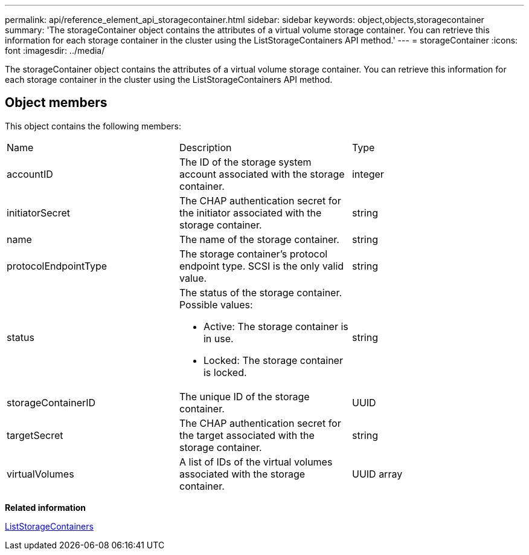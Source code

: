 ---
permalink: api/reference_element_api_storagecontainer.html
sidebar: sidebar
keywords: object,objects,storagecontainer
summary: 'The storageContainer object contains the attributes of a virtual volume storage container. You can retrieve this information for each storage container in the cluster using the ListStorageContainers API method.'
---
= storageContainer
:icons: font
:imagesdir: ../media/

[.lead]
The storageContainer object contains the attributes of a virtual volume storage container. You can retrieve this information for each storage container in the cluster using the ListStorageContainers API method.

== Object members

This object contains the following members:

|===
| Name| Description| Type
a|
accountID
a|
The ID of the storage system account associated with the storage container.
a|
integer
a|
initiatorSecret
a|
The CHAP authentication secret for the initiator associated with the storage container.
a|
string
a|
name
a|
The name of the storage container.
a|
string
a|
protocolEndpointType
a|
The storage container's protocol endpoint type. SCSI is the only valid value.
a|
string
a|
status
a|
The status of the storage container. Possible values:

* Active: The storage container is in use.
* Locked: The storage container is locked.

a|
string
a|
storageContainerID
a|
The unique ID of the storage container.
a|
UUID
a|
targetSecret
a|
The CHAP authentication secret for the target associated with the storage container.
a|
string
a|
virtualVolumes
a|
A list of IDs of the virtual volumes associated with the storage container.
a|
UUID array
|===
*Related information*

xref:reference_element_api_liststoragecontainers.adoc[ListStorageContainers]
